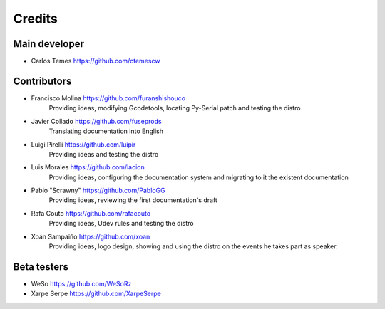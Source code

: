 =======
Credits
=======

Main developer
~~~~~~~~~~~~~~

* Carlos Temes https://github.com/ctemescw


Contributors
~~~~~~~~~~~~

* Francisco Molina https://github.com/furanshishouco
   Providing ideas, modifying Gcodetools, locating Py-Serial patch and testing the distro
* Javier Collado https://github.com/fuseprods
   Translating documentation into English
* Luigi Pirelli https://github.com/luipir
   Providing ideas and testing the distro
* Luis Morales https://github.com/lacion
   Providing ideas, configuring the documentation system and migrating to it the existent documentation
* Pablo "Scrawny" https://github.com/PabloGG
   Providing ideas, reviewing the first documentation's draft
* Rafa Couto https://github.com/rafacouto
   Providing ideas, Udev rules and testing the distro
* Xoán Sampaiño https://github.com/xoan
   Providing ideas, logo design, showing and using the distro on the events he takes part as speaker.


Beta testers
~~~~~~~~~~~~

* WeSo https://github.com/WeSoRz
* Xarpe Serpe https://github.com/XarpeSerpe

